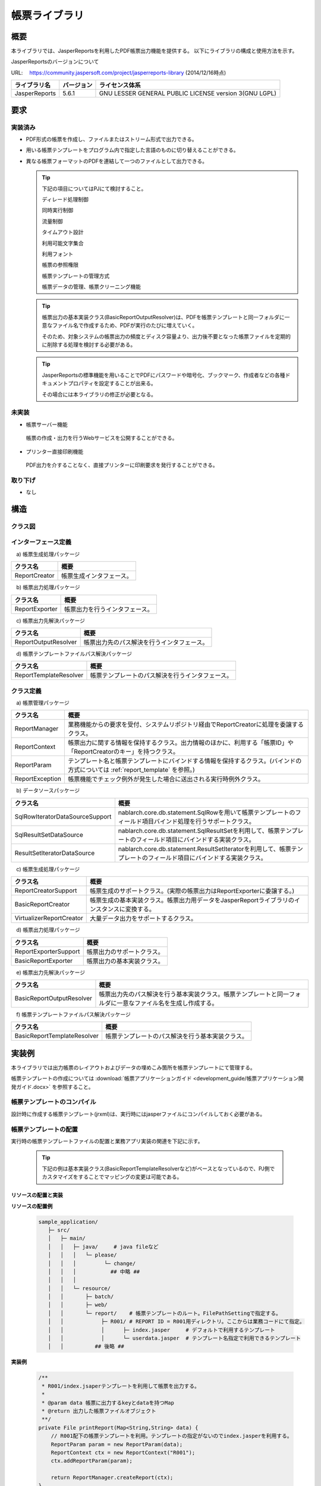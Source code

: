 ====================================================
帳票ライブラリ
====================================================

------------
概要
------------

本ライブラリでは、JasperReportsを利用したPDF帳票出力機能を提供する。
以下にライブラリの構成と使用方法を示す。


JasperReportsのバージョンについて

URL: 　https://community.jaspersoft.com/project/jasperreports-library
(2014/12/16時点)

================ ================== ===================
 ライブラリ名     バージョン          ライセンス体系
================ ================== ===================
 JasperReports         5.6.1          GNU LESSER GENERAL PUBLIC LICENSE version 3(GNU LGPL)
================ ================== ===================



------------
要求
------------

実装済み
========================

* PDF形式の帳票を作成し、ファイルまたはストリーム形式で出力できる。

* 用いる帳票テンプレートをプログラム内で指定した言語のものに切り替えることができる。

* 異なる帳票フォーマットのPDFを連結して一つのファイルとして出力できる。


  .. tip::
  
   下記の項目についてはPJにて検討すること。

   ディレード処理制御
  
   同時実行制御
  
   流量制御
  
   タイムアウト設計
  
   利用可能文字集合
  
   利用フォント
  
   帳票の参照権限
  
   帳票テンプレートの管理方式
  
   帳票データの管理、帳票クリーニング機能


  .. tip::
   
   帳票出力の基本実装クラス(BasicReportOutputResolver)は、PDFを帳票テンプレートと同一フォルダに一意なファイル名で作成するため、PDFが実行のたびに増えていく。

   そのため、対象システムの帳票出力の頻度とディスク容量より、出力後不要となった帳票ファイルを定期的に削除する処理を検討する必要がある。


  .. tip::


   JasperReportsの標準機能を用いることでPDFにパスワードや暗号化、ブックマーク、作成者などの各種ドキュメントプロパティを設定することが出来る。
   
   その場合には本ライブラリの修正が必要となる。
  

未実装
========================

* 帳票サーバー機能

 帳票の作成・出力を行うWebサービスを公開することができる。

* プリンター直接印刷機能

 PDF出力を介することなく、直接プリンターに印刷要求を発行することができる。


取り下げ
========================

* なし


--------
構造
--------

クラス図
============

  .. image:: 09/_images/Report_ClassDiagram.png


インターフェース定義
========================

　\a) 帳票生成処理パッケージ

=========================== ======================================================================================
クラス名                             概要
=========================== ======================================================================================
 ReportCreator                   帳票生成インタフェース。
=========================== ======================================================================================

　\b) 帳票出力処理パッケージ

=========================== ======================================================================================
クラス名                             概要
=========================== ======================================================================================
 ReportExporter                  帳票出力を行うインタフェース。
=========================== ======================================================================================

　\c) 帳票出力先解決パッケージ

=========================== ======================================================================================
クラス名                             概要
=========================== ======================================================================================
 ReportOutputResolver            帳票出力先のパス解決を行うインタフェース。
=========================== ======================================================================================

　\d) 帳票テンプレートファイルパス解決パッケージ

=========================== ======================================================================================
クラス名                             概要
=========================== ======================================================================================
 ReportTemplateResolver          帳票テンプレートのパス解決を行うインタフェース。
=========================== ======================================================================================


クラス定義
===============

　\a) 帳票管理パッケージ

=============================== ===============================================================================================================
クラス名                                概要
=============================== ===============================================================================================================
 ReportManager                     業務機能からの要求を受付、システムリポジトリ経由でReportCreatorに処理を委譲するクラス。
 ReportContext                     帳票出力に関する情報を保持するクラス。出力情報のほかに、利用する「帳票ID」や「ReportCreatorのキー」を持つクラス。
 ReportParam                       テンプレート名と帳票テンプレートにバインドする情報を保持するクラス。(バインドの方式については :ref:`report_template` を参照。)
 ReportException                   帳票機能でチェック例外が発生した場合に送出される実行時例外クラス。
=============================== ===============================================================================================================

　\b) データソースパッケージ

================================== ===============================================================================================================
クラス名                                概要
================================== ===============================================================================================================
 SqlRowIteratorDataSourceSupport     nablarch.core.db.statement.SqlRowを用いて帳票テンプレートのフィールド項目バインド処理を行うサポートクラス。
 SqlResultSetDataSource              nablarch.core.db.statement.SqlResultSetを利用して、帳票テンプレートのフィールド項目にバインドする実装クラス。
 ResultSetIteratorDataSource         nablarch.core.db.statement.ResultSetIteratorを利用して、帳票テンプレートのフィールド項目にバインドする実装クラス。
================================== ===============================================================================================================

　\c) 帳票生成処理パッケージ

=============================== ===============================================================================================================
クラス名                                概要
=============================== ===============================================================================================================
 ReportCreatorSupport              帳票生成のサポートクラス。(実際の帳票出力はReportExporterに委譲する。)
 BasicReportCreator                帳票生成の基本実装クラス。帳票出力用データをJasperReportライブラリのインスタンスに変換する。
 VirtualizerReportCreator          大量データ出力をサポートするクラス。                           
=============================== ===============================================================================================================

　\d) 帳票出力処理パッケージ

=============================== ===============================================================================================================
クラス名                                概要
=============================== ===============================================================================================================
 ReportExporterSupport             帳票出力のサポートクラス。
 BasicReportExporter               帳票出力の基本実装クラス。
=============================== ===============================================================================================================

　\e) 帳票出力先解決パッケージ

=============================== ===============================================================================================================
クラス名                                概要
=============================== ===============================================================================================================
 BasicReportOutputResolver         帳票出力先のパス解決を行う基本実装クラス。帳票テンプレートと同一フォルダに一意なファイル名を生成し作成する。
=============================== ===============================================================================================================

　\f) 帳票テンプレートファイルパス解決パッケージ

=============================== ===============================================================================================================
クラス名                                概要
=============================== ===============================================================================================================
 BasicReportTemplateResolver       帳票テンプレートのパス解決を行う基本実装クラス。
=============================== ===============================================================================================================


.. _report_template:

------------------------
実装例
------------------------

本ライブラリでは出力帳票のレイアウトおよびデータの埋めこみ箇所を帳票テンプレートにて管理する。

帳票テンプレートの作成については :download:`帳票アプリケーションガイド <development_guide/帳票アプリケーション開発ガイド.docx>` を参照すること。


帳票テンプレートのコンパイル
============================

設計時に作成する帳票テンプレート(jrxml)は、実行時にはjasperファイルにコンパイルしておく必要がある。


帳票テンプレートの配置
======================

実行時の帳票テンプレートファイルの配置と業務アプリ実装の関連を下記に示す。

 .. tip::
   
   下記の例は基本実装クラス(BasicReportTemplateResolverなど)がベースとなっているので、PJ側でカスタマイズをすることでマッピングの変更は可能である。

リソースの配置と実装
-------------------------------

**リソースの配置例**

 .. code-block:: bash

   sample_application/
      ├─ src/
      │   ├─ main/
      │   │   ├─ java/     # java fileなど
      │   │   │   └─ please/
      │   │   │         └─ change/
      │   │   │           ## 中略 ##
      │   │   │
      │   │   └─ resource/
      │   │       ├─ batch/
      │   │       ├─ web/
      │   │       └─ report/    # 帳票テンプレートのルート。FilePathSettingで指定する。
      │   │            ├─ R001/ # REPORT ID = R001用ディレクトリ。ここからは業務コードにて指定。
      │   │            │      ├─ index.jasper     # デフォルトで利用するテンプレート
      │   │            │      └─ userdata.jasper  # テンプレート名指定で利用できるテンプレート
      │   │          ## 後略 ##



 
**実装例**

 .. code-block:: java

    /**
     * R001/index.jsaperテンプレートを利用して帳票を出力する。 
     *
     * @param data 帳票に出力するkeyとdataを持つMap
     * @return 出力した帳票ファイルオブジェクト
     **/
    private File printReport(Map<String,String> data) {
        // R001配下の帳票テンプレートを利用。テンプレートの指定がないのでindex.jasperを利用する。
        ReportParam param = new ReportParam(data);
        ReportContext ctx = new ReportContext("R001");
        ctx.addReportParam(param);
        
        return ReportManager.createReport(ctx);
    }

    /**
     * R001/userdata.jsaperテンプレートを利用して帳票を出力する。 
     *
     * @param data 帳票に出力するkeyとdataを持つMap
     * @return 出力した帳票ファイルオブジェクト
     **/
    private File printReport(Map<String,String> data) {
        // テンプレートを指定しているのでuserdata.jasperを利用する。
        ReportParam param = new ReportParam("userdata", data);
        ReportContext ctx = new ReportContext("R001");
        ctx.addReportParam(param);
        
        return ReportManager.createReport(ctx);
    }

 .. tip::
   
   帳票のテストは出力結果のPDFファイルを目視で確認すること。


**コンポーネントファイル定義設定例(report)**

  .. code-block:: xml

    <!-- 帳票作成処理コンポーネントの設定 -->
    <!-- デフォルトのコンポーネント名は「reportCreator」 -->
    <component name="reportCreator" class="nablarch.integration.report.creator.BasicReportCreator">

     <!-- 帳票テンプレートファイル解決コンポーネントの設定 -->
     <property name="reportTemplateResolver">
       <component class="nablarch.integration.report.templateresolver.BasicReportTemplateResolver" />
     </property>

     <!-- 帳票出力処理コンポーネントの設定 -->
     <property name="reportExporter">
       <component class="nablarch.integration.report.exporter.BasicReportExporter">

         <!-- 帳票出力先解決コンポーネントの設定 -->
         <property name="reportOutputResolver">
           <component class="nablarch.integration.report.outputresolver.BasicReportOutputResolver" />
         </property>

       </component>
     </property>
    </component>


**コンポーネントファイル定義設定例(FilePathSetting)**

  .. code-block:: bash

    # 帳票ベースフォルダ
    file.path.report=classpath:report
 
 
  .. code-block:: xml

    <component name="filePathSetting"
               class="nablarch.core.util.FilePathSetting" autowireType="None">
     <property name="basePathSettings">
       <map>
         <entry key="report" value="${file.path.report}" />
       </map>
     </property>
   </component>


.. _i18n:

帳票テンプレートの言語指定
============================

 言語ごとに帳票テンプレートを用意し、プログラム側でjava.util.Localeを指定することで、使用する帳票テンプレートを切り替える仕組みで対応する。

 「BasicReportTemplateResolver」では、帳票テンプレートのファイル名に java.util.Locale#getLanguage の値をアンダースコア付きで末尾付与したファイル名を探す。

 java.util.Locale.USを指定した場合

 =================== ======================
 　　指定前                指定後
 =================== ======================
   index.jasper         index_en.jasper
 =================== ======================

 index_en.jasperファイルが見つからない場合は、index.jasperファイルを探す。

 java.util.Localeのプログラム側での設定方法に関しては、 :download:`帳票アプリケーション開発ガイド <development_guide/帳票アプリケーション開発ガイド.docx>` を参照すること。


帳票テンプレートのコンパイルAntタスク
=====================================

アプリケーションをパッケージングする際、全てのjrxmlはjasperファイルにコンパイルしておく必要がある。

下記に指定ディレクトリ配下に存在するjrxmlを同一フォルダに、jasperファイルとしてコンパイルするAntタスクの実装例を示す。

  .. tip::

   [...] となっている箇所はプロジェクトに適したパスに置き換えること。

  .. code-block:: xml
  
    <path id="classpath">
        <fileset dir="[JasperReportsライブラリ格納フォルダ]">
            <include name="**/*.jar" />
        </fileset>
    </path>
  
    <target name="compile">
        <taskdef name="jrc" classname="net.sf.jasperreports.ant.JRAntCompileTask">
            <classpath refid="classpath" />
        </taskdef>
        <jrc destdir="[コンパイルファイル出力先]" tempdir="[コンパイルファイル出力先]" keepjava="false">
            <src>
                <fileset dir="[帳票テンプレート(jrxml)格納先ルートフォルダ]">
                    <include name="**/*.jrxml" />
                </fileset>
            </src>
            <classpath refid="classpath" />
        </jrc>
    </target>
